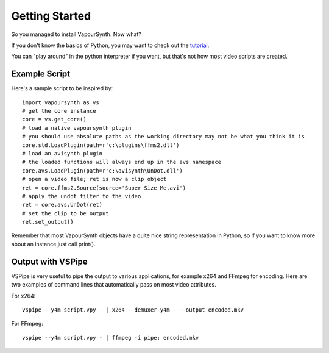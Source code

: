 Getting Started
===============

So you managed to install VapourSynth. Now what?

If you don't know the basics of Python, you may want to check out the
`tutorial <http://docs.python.org/py3k/tutorial/index.html>`_.

You can "play around" in the python interpreter if you want, but that's not how
most video scripts are created.

Example Script
##############

Here's a sample script to be inspired by::

   import vapoursynth as vs
   # get the core instance
   core = vs.get_core()
   # load a native vapoursynth plugin
   # you should use absolute paths as the working directory may not be what you think it is
   core.std.LoadPlugin(path=r'c:\plugins\ffms2.dll')
   # load an avisynth plugin
   # the loaded functions will always end up in the avs namespace
   core.avs.LoadPlugin(path=r'c:\avisynth\UnDot.dll')
   # open a video file; ret is now a clip object
   ret = core.ffms2.Source(source='Super Size Me.avi')
   # apply the undot filter to the video
   ret = core.avs.UnDot(ret)
   # set the clip to be output
   ret.set_output()

Remember that most VapourSynth objects have a quite nice string representation
in Python, so if you want to know more about an instance just call print().

Output with VSPipe
##################

VSPipe is very useful to pipe the output to various applications, for example x264 and FFmpeg for encoding.
Here are two examples of command lines that automatically pass on most video attributes.

For x264::

   vspipe --y4m script.vpy - | x264 --demuxer y4m - --output encoded.mkv

For FFmpeg::

   vspipe --y4m script.vpy - | ffmpeg -i pipe: encoded.mkv

